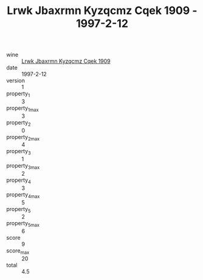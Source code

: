 :PROPERTIES:
:ID:                     ea0be255-ab4d-4f4b-9745-1e09f6ba77b1
:END:
#+TITLE: Lrwk Jbaxrmn Kyzqcmz Cqek 1909 - 1997-2-12

- wine :: [[id:7ea36e54-10c4-4f1a-b3fc-fa8c0bd4ccb0][Lrwk Jbaxrmn Kyzqcmz Cqek 1909]]
- date :: 1997-2-12
- version :: 1
- property_1 :: 3
- property_1_max :: 3
- property_2 :: 0
- property_2_max :: 4
- property_3 :: 1
- property_3_max :: 2
- property_4 :: 3
- property_4_max :: 5
- property_5 :: 2
- property_5_max :: 6
- score :: 9
- score_max :: 20
- total :: 4.5


